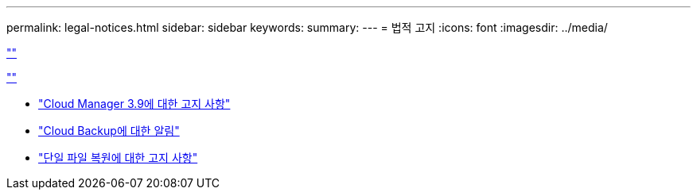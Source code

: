 ---
permalink: legal-notices.html 
sidebar: sidebar 
keywords:  
summary:  
---
= 법적 고지
:icons: font
:imagesdir: ../media/


link:https://raw.githubusercontent.com/NetAppDocs/common/main/_include/common-legal-notices.adoc[""]

link:https://raw.githubusercontent.com/NetAppDocs/common/main/_include/open-source-notice-intro.adoc[""]

* link:media/notice_cloud_manager_3.9.pdf["Cloud Manager 3.9에 대한 고지 사항"^]
* link:media/notice_cloud_backup_service.pdf["Cloud Backup에 대한 알림"^]
* link:media/notice_single_file_restore.pdf["단일 파일 복원에 대한 고지 사항"^]

